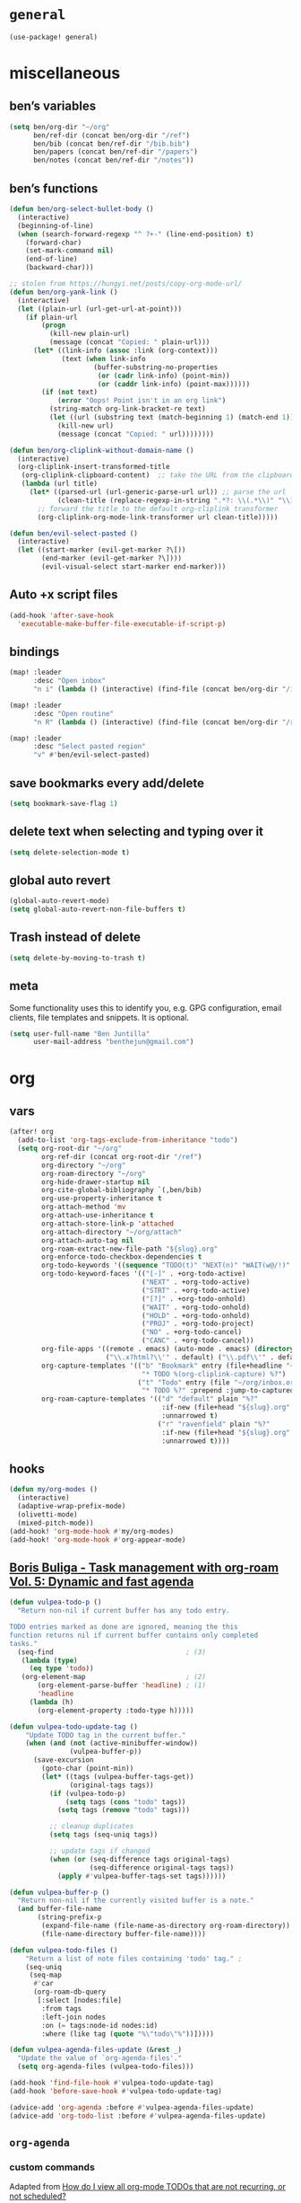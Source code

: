 * ~general~
#+begin_src emacs-lisp
(use-package! general)
#+end_src
* miscellaneous
** ben’s variables
#+begin_src emacs-lisp
(setq ben/org-dir "~/org"
      ben/ref-dir (concat ben/org-dir "/ref")
      ben/bib (concat ben/ref-dir "/bib.bib")
      ben/papers (concat ben/ref-dir "/papers")
      ben/notes (concat ben/ref-dir "/notes"))
#+end_src
** ben’s functions
#+begin_src emacs-lisp
(defun ben/org-select-bullet-body ()
  (interactive)
  (beginning-of-line)
  (when (search-forward-regexp "^ ?+-" (line-end-position) t)
    (forward-char)
    (set-mark-command nil)
    (end-of-line)
    (backward-char)))

;; stolen from https://hungyi.net/posts/copy-org-mode-url/
(defun ben/org-yank-link ()
  (interactive)
  (let ((plain-url (url-get-url-at-point)))
    (if plain-url
        (progn
          (kill-new plain-url)
          (message (concat "Copied: " plain-url)))
      (let* ((link-info (assoc :link (org-context)))
             (text (when link-info
                     (buffer-substring-no-properties
                      (or (cadr link-info) (point-min))
                      (or (caddr link-info) (point-max))))))
        (if (not text)
            (error "Oops! Point isn't in an org link")
          (string-match org-link-bracket-re text)
          (let ((url (substring text (match-beginning 1) (match-end 1))))
            (kill-new url)
            (message (concat "Copied: " url))))))))

(defun ben/org-cliplink-without-domain-name ()
  (interactive)
  (org-cliplink-insert-transformed-title
   (org-cliplink-clipboard-content)  ;; take the URL from the clipboard
   (lambda (url title)
     (let* ((parsed-url (url-generic-parse-url url)) ;; parse the url
            (clean-title (replace-regexp-in-string ".*?: \\(.*\\)" "\\1" title)))
       ;; forward the title to the default org-cliplink transformer
       (org-cliplink-org-mode-link-transformer url clean-title)))))

(defun ben/evil-select-pasted ()
  (interactive)
  (let ((start-marker (evil-get-marker ?\[))
        (end-marker (evil-get-marker ?\])))
        (evil-visual-select start-marker end-marker)))

#+end_src
** Auto +x script files
#+begin_src emacs-lisp
(add-hook 'after-save-hook
  'executable-make-buffer-file-executable-if-script-p)
#+end_src
** bindings
#+begin_src emacs-lisp
(map! :leader
      :desc "Open inbox"
      "n i" (lambda () (interactive) (find-file (concat ben/org-dir "/inbox.org"))))

(map! :leader
      :desc "Open routine"
      "n R" (lambda () (interactive) (find-file (concat ben/org-dir "/routine.org"))))

(map! :leader
      :desc "Select pasted region"
      "v" #'ben/evil-select-pasted)
#+end_src
** save bookmarks every add/delete
#+begin_src emacs-lisp
(setq bookmark-save-flag 1)
#+end_src
** delete text when selecting and typing over it
#+begin_src emacs-lisp
(setq delete-selection-mode t)
#+end_src
** global auto revert
#+begin_src emacs-lisp
(global-auto-revert-mode)
(setq global-auto-revert-non-file-buffers t)
#+end_src
** Trash instead of delete
#+begin_src emacs-lisp
(setq delete-by-moving-to-trash t)
#+end_src
** meta
Some functionality uses this to identify you, e.g. GPG configuration, email clients, file templates and snippets. It is optional.
#+begin_src emacs-lisp
(setq user-full-name "Ben Juntilla"
      user-mail-address "benthejun@gmail.com")
#+end_src
* org
** vars
#+begin_src emacs-lisp
(after! org
  (add-to-list 'org-tags-exclude-from-inheritance "todo")
  (setq org-root-dir "~/org"
        org-ref-dir (concat org-root-dir "/ref")
        org-directory "~/org"
        org-roam-directory "~/org"
        org-hide-drawer-startup nil
        org-cite-global-bibliography `(,ben/bib)
        org-use-property-inheritance t
        org-attach-method 'mv
        org-attach-use-inheritance t
        org-attach-store-link-p 'attached
        org-attach-directory "~/org/attach"
        org-attach-auto-tag nil
        org-roam-extract-new-file-path "${slug}.org"
        org-enforce-todo-checkbox-dependencies t
        org-todo-keywords '((sequence "TODO(t)" "NEXT(n)" "WAIT(w@/!)" "|" "DONE(d)" "CANC(c@)"))
        org-todo-keyword-faces '(("[-]" . +org-todo-active)
                                 ("NEXT" . +org-todo-active)
                                 ("STRT" . +org-todo-active)
                                 ("[?]" . +org-todo-onhold)
                                 ("WAIT" . +org-todo-onhold)
                                 ("HOLD" . +org-todo-onhold)
                                 ("PROJ" . +org-todo-project)
                                 ("NO" . +org-todo-cancel)
                                 ("CANC" . +org-todo-cancel))
        org-file-apps '((remote . emacs) (auto-mode . emacs) (directory . system) ("\\.mm\\'" . default)
                        ("\\.x?html?\\'" . default) ("\\.pdf\\'" . default))
        org-capture-templates '(("b" "Bookmark" entry (file+headline "~/org/inbox.org" "Reading List")
                                 "* TODO %(org-cliplink-capture) %?")
                                ("t" "Todo" entry (file "~/org/inbox.org")
                                 "* TODO %?" :prepend :jump-to-captured))
        org-roam-capture-templates '(("d" "default" plain "%?"
                                      :if-new (file+head "${slug}.org" "#+title: ${title}\n#+filetags: %^{prompt|personal|technology|politics}\n\n")
                                      :unnarrowed t)
                                     ("r" "ravenfield" plain "%?"
                                      :if-new (file+head "${slug}.org" "#+title: ${title}\n#+filetags: ravenfield\n\n* Tasks\n\n* Current Changelog")
                                      :unnarrowed t))))

#+end_src
** hooks
#+begin_src emacs-lisp
(defun my/org-modes ()
  (interactive)
  (adaptive-wrap-prefix-mode)
  (olivetti-mode)
  (mixed-pitch-mode))
(add-hook! 'org-mode-hook #'my/org-modes)
(add-hook! 'org-mode-hook #'org-appear-mode)
#+end_src
** [[https://d12frosted.io/posts/2021-01-16-task-management-with-roam-vol5.html][Boris Buliga - Task management with org-roam Vol. 5: Dynamic and fast agenda]]
#+begin_src emacs-lisp
(defun vulpea-todo-p ()
  "Return non-nil if current buffer has any todo entry.

TODO entries marked as done are ignored, meaning the this
function returns nil if current buffer contains only completed
tasks."
  (seq-find                                 ; (3)
   (lambda (type)
     (eq type 'todo))
   (org-element-map                         ; (2)
       (org-element-parse-buffer 'headline) ; (1)
       'headline
     (lambda (h)
       (org-element-property :todo-type h)))))

(defun vulpea-todo-update-tag ()
    "Update TODO tag in the current buffer."
    (when (and (not (active-minibuffer-window))
               (vulpea-buffer-p))
      (save-excursion
        (goto-char (point-min))
        (let* ((tags (vulpea-buffer-tags-get))
               (original-tags tags))
          (if (vulpea-todo-p)
              (setq tags (cons "todo" tags))
            (setq tags (remove "todo" tags)))

          ;; cleanup duplicates
          (setq tags (seq-uniq tags))

          ;; update tags if changed
          (when (or (seq-difference tags original-tags)
                    (seq-difference original-tags tags))
            (apply #'vulpea-buffer-tags-set tags))))))

(defun vulpea-buffer-p ()
  "Return non-nil if the currently visited buffer is a note."
  (and buffer-file-name
       (string-prefix-p
        (expand-file-name (file-name-as-directory org-roam-directory))
        (file-name-directory buffer-file-name))))

(defun vulpea-todo-files ()
    "Return a list of note files containing 'todo' tag." ;
    (seq-uniq
     (seq-map
      #'car
      (org-roam-db-query
       [:select [nodes:file]
        :from tags
        :left-join nodes
        :on (= tags:node-id nodes:id)
        :where (like tag (quote "%\"todo\"%"))]))))

(defun vulpea-agenda-files-update (&rest _)
  "Update the value of `org-agenda-files'."
  (setq org-agenda-files (vulpea-todo-files)))

(add-hook 'find-file-hook #'vulpea-todo-update-tag)
(add-hook 'before-save-hook #'vulpea-todo-update-tag)

(advice-add 'org-agenda :before #'vulpea-agenda-files-update)
(advice-add 'org-todo-list :before #'vulpea-agenda-files-update)
#+end_src
** ~org-agenda~
*** custom commands
Adapted from [[https://stackoverflow.com/a/17004389/13304045][How do I view all org-mode TODOs that are not recurring, or not scheduled?]]
#+begin_src emacs-lisp
(after! org-agenda
  (add-to-list 'org-agenda-custom-commands
    '("u" "TODOs with no set schedule or deadline" tags "-DEADLINE={.+}-SCHEDULED={.+}/!+TODO")))
#+end_src
** automatically pull when opening roam file
#+begin_src emacs-lisp
(defun ben/org-roam-pull ()
  "Pull from the git repository's upstream."
  (let ((default-directory org-roam-directory))
    (shell-command "git pull --ff-only")))

(add-hook 'org-roam-find-file-hook #'ben/org-roam-pull)
#+end_src
** ~org-recur~
#+begin_src emacs-lisp
(use-package! org-recur
  :demand t
  :hook ((org-mode . org-recur-mode)
         (org-agenda-mode . org-recur-agenda-mode))

  :custom
  (org-recur-finish-done t)
  (org-recur-finish-archive t)

  :config
  (define-key org-recur-mode-map (kbd "C-c d") 'org-recur-finish)
  ;; Rebind the 'd' key in org-agenda (default: `org-agenda-day-view').
  (define-key org-recur-agenda-mode-map (kbd "d") 'org-recur-finish)
  (define-key org-recur-agenda-mode-map (kbd "C-c d") 'org-recur-finish))

#+end_src
*** Refresh org-agenda whenever a task is rescheduled
#+begin_src emacs-lisp
(defun org-agenda-refresh ()
  "Refresh all `org-agenda' buffers."
  (dolist (buffer (buffer-list))
    (with-current-buffer buffer
      (when (derived-mode-p 'org-agenda-mode)
        (org-agenda-maybe-redo)))))

(defadvice org-schedule (after refresh-agenda activate)
  "Refresh org-agenda."
  (org-agenda-refresh))
#+end_src
*** Keep task metadata clean
#+begin_src emacs-lisp
;; Log time a task was set to DONE.
(setq org-log-done (quote time))

;; Don't log the time a task was rescheduled or redeadlined.
(setq org-log-redeadline nil)
(setq org-log-reschedule nil)
#+end_src
*** Prefer rescheduling to future times & dates
#+begin_src emacs-lisp
(setq org-read-date-prefer-future 'time)
#+end_src
** ~org-vulpea~
#+begin_src emacs-lisp
(use-package! vulpea
  :hook ((org-roam-db-autosync-mode . vulpea-db-autosync-enable))
  :demand t)
#+end_src
** ~org-cliplink~
#+begin_src emacs-lisp
(use-package! org-cliplink
  :config
  (global-set-key (kbd "C-c l") 'org-cliplink))
#+end_src
** ~org-krita~
#+begin_src emacs-lisp
(use-package! org-krita
  :hook (org-mode . org-krita-mode))
#+end_src
** ~org-appear~
#+begin_src emacs-lisp
(use-package! org-appear
  :custom
  (org-hide-emphasis-markers t)
  (org-appear-autoemphasis t)
  (org-appear-autolinks t)
  (org-appear-autosubmarkers t)
  (org-appear-autoentities t)
  (org-appear-autokeywords t)
  (org-appear-inside-latex t)
  :hook (org-mode . org-appear-mode))
#+end_src
** ~org-contacts~
#+begin_src emacs-lisp
(use-package! org-contacts
  :after org
  :custom
  (org-contacts-files `(,(concat ben/org-dir "/contacts.org"))))
#+end_src
** Citations
*** CANC ~citar~
#+begin_src emacs-lisp :tangle no
(use-package! citar
  :custom
  (org-cite-global-bibliography `(,ben/bib))
  (org-cite-insert-processor 'citar)
  (org-cite-follow-processor 'citar)
  (org-cite-activate-processor 'citar)
  (citar-at-point-function 'embark-act)
  (citar-bibliography org-cite-global-bibliography)
  (citar-library-paths `(,ben/papers))
  ;; Icons
  (citar-symbols
   `((file ,(all-the-icons-faicon "file-o" :face 'all-the-icons-green :v-adjust -0.1) . " ")
     (note ,(all-the-icons-material "speaker_notes" :face 'all-the-icons-blue :v-adjust -0.3) . " ")
     (link ,(all-the-icons-octicon "link" :face 'all-the-icons-orange :v-adjust 0.01) . " ")))
  (citar-symbol-separator "  "))
#+end_src
*** ~org-ref~
#+begin_src emacs-lisp
(use-package! org-ref
  :custom
  (bibtex-completion-bibliography `(,ben/bib))
  (bibtex-completion-notes-path ben/notes)
  (bibtex-completion-library-path `(,ben/papers))
  (bibtex-completion-pdf-field "file")
  ;; helm configuration
  (org-ref-insert-link-function 'org-ref-insert-link-hydra/body)
  (org-ref-insert-cite-function 'org-ref-cite-insert-helm)
  (org-ref-insert-label-function 'org-ref-insert-label-link)
  (org-ref-insert-ref-function 'org-ref-insert-ref-link)
  (org-ref-cite-onclick-function (lambda (_) (org-ref-citation-hydra/body))))
#+end_src
* ediff
#+begin_src emacs-lisp
(setq ediff-keep-variants nil
      ediff-split-window-function #'split-window-horizontally
      ediff-window-setup-function #'ediff-setup-windows-plain)
#+end_src
* LaTeX
** hooks
#+begin_src emacs-lisp
(add-hook! 'LaTeX-mode-hook '(#'olivetti-mode #'display-line-numbers-mode #'TeX-source-correlate-mode #'outline-minor-mode))
#+end_src
** latexmk
#+begin_src emacs-lisp
(use-package! auctex-latexmk
  :config (auctex-latexmk-setup))
#+end_src
* mu4e
#+begin_src emacs-lisp
(setq mu4e-change-filenames-when-moving t)
#+end_src
* appearance
** doom modeline
#+begin_src emacs-lisp
(setq doom-modeline-enable-word-count t)
#+end_src
** ~zoom~
#+begin_src emacs-lisp
(use-package! zoom
  :config (zoom-mode))
#+end_src
** olivetti
#+begin_src emacs-lisp
(use-package! olivetti
  :commands (olivetti-mode))
#+end_src
** blinking cursor
#+begin_src emacs-lisp
(blink-cursor-mode)
#+end_src
** theme
#+begin_src emacs-lisp
(setq doom-theme 'doom-one)
#+end_src
** line numbers
#+begin_src emacs-lisp
(setq display-line-numbers-type t)
#+end_src
** fonts
#+begin_src emacs-lisp
(setq doom-font (font-spec :family "Fira Code" :size 16)
      doom-variable-pitch-font (font-spec :family "Libertinus Serif" :size 20))
#+end_src
#+begin_src emacs-lisp
(use-package! mixed-pitch
  :custom (mixed-pitch-set-height t)
  :config
  (setq mixed-pitch-fixed-pitch-faces (append mixed-pitch-fixed-pitch-faces '(org-column org-column-title treemacs-tags-face treemacs-file-face treemacs-root-face treemacs-directory-face)))
  ;; Default fonts
  ;; (set-face-attribute 'default nil :family "Iosevka" :height 160)
  ;; (set-face-attribute 'variable-pitch nil :family "Libertinus Serif" :height 1.2)
  ;; Size different org elements
  (set-face-attribute 'org-document-title nil :height 1.5)
  (set-face-attribute 'org-level-1 nil :height 1.3)
  (set-face-attribute 'org-level-2 nil :height 1.15)
  (set-face-attribute 'org-level-3 nil :height 1.075)
  (mixed-pitch-mode))
#+end_src
* dired
** ~dired-x~
#+begin_src emacs-lisp
(with-eval-after-load 'dired
  (require 'dired-x))
#+end_src
* editing
** ~yankpad~
#+begin_src emacs-lisp
(use-package yankpad
  :general (:prefix "C-c y"
            "m" 'yankpad-map
            "e" 'yankpad-expand
            "i" 'yankpad-insert
            "f" 'yankpad-edit
            "r" 'yankpad-reload))
#+end_src
** ~avy~
#+begin_src emacs-lisp
(after! avy
  (defun avy-action-embark (pt)
    (unwind-protect
        (save-excursion
          (goto-char pt)
          (embark-act))
      (select-window
       (cdr (ring-ref avy-ring 0))))
    t)
  (setf (alist-get ?. avy-dispatch-alist) 'avy-action-embark)
  (defun avy-action-helpful (pt)
    (save-excursion
      (goto-char pt)
      (helpful-at-point))
    (select-window
     (cdr (ring-ref avy-ring 0)))
    t)
  (setf (alist-get ?H avy-dispatch-alist) 'avy-action-helpful))
#+end_src
** ~re-builder~
Remove the “backslash plague that haunts the default settings” ([[https://www.masteringemacs.org/article/re-builder-interactive-regexp-builder][Mastering Emacs: re-builder: the Interactive regexp builder]]).
#+begin_src emacs-lisp
(setq reb-re-syntax 'string)
#+end_src
** ~ctrlf~
#+begin_src emacs-lisp
(use-package! ctrlf
  :config (ctrlf-mode))
#+end_src
** ~typo~
#+begin_src emacs-lisp
(use-package! typo
  :config (typo-global-mode)
  :hook (text-mode . typo-mode))
#+end_src
** evil
#+begin_src emacs-lisp
(setq evil-org-special-o/O '(table-row item))
#+end_src
*** ~evil-mc~
#+begin_src emacs-lisp
(use-package! evil-mc
  :config
  (global-evil-mc-mode)
  (add-to-list 'evil-mc-incompatible-minor-modes 'typo-mode))
#+end_src
* hydra
#+begin_src emacs-lisp
(use-package! hydra)
#+end_src
** Window management
#+begin_src emacs-lisp
(after! hydra
  (defhydra hydra-window-management ()
    "window"
    ("h" windmove-left "left")
    ("l" windmove-right "right")
    ("j" windmove-down "down")
    ("k" windmove-up "up")
    ("c" ace-window "change")
    ("C" ace-swap-window "swap")
    ("s" (progn (split-window-right) (windmove-right)) "split vertically")
    ("S" (progn (split-window-below) (windmove-down)) "split horizontally")
    ("[" my/move-splitter-left "adjust <-")
    ("]" my/move-splitter-right "adjust ->")
    ("=" my/move-splitter-up "adjust up")
    ("-" my/move-splitter-down "adjust down")
    ("b" balance-windows "balance")
    ("x" delete-window "delete")
    ("d" ace-delete-window "delete other")
    ("D" delete-other-windows "delete all others")
    ("q" nil "quit" :color blue)))
#+end_src
** Hunk Management
#+begin_src emacs-lisp
(after! hydra
  (defhydra hydra-hunk-management ()
    "hunk"
    ("h" (progn (goto-char (point-min)) (diff-hl-next-hunk)) "first")
    ("j" diff-hl-next-hunk "next")
    ("k" diff-hl-previous-hunk "prev")
    ("l" (progn (goto-char (point-max)) (diff-hl-previous-hunk)) "last")
    ("J" diff-hl-show-hunk-next "show next")
    ("L" diff-hl-show-hunk-previous "show prev")
    ("RET" diff-hl-show-hunk "show" :color blue)
    ("d" diff-hl-diff-goto-hunk "diff" :color blue)
    ("DEL" diff-hl-revert-hunk "revert")
    ("q" nil "quit" :color blue)))
#+end_src
* git
** ~magit-todos~
#+begin_src emacs-lisp
(use-package! magit-todos
   :config (magit-todos-mode))
#+end_src
** ~git-link~
#+begin_src emacs-lisp
(use-package! git-link
  :custom
  (git-link-open-in-browser t)
  :config
  (global-set-key (kbd "C-c g l") 'git-link))
#+end_src
* help
** ~democratize~
#+begin_src emacs-lisp
(use-package! democratize
  :demand t
  :config
  (democratize-enable-examples-in-help)
  (democratize-enable-examples-in-helpful))
#+end_src
